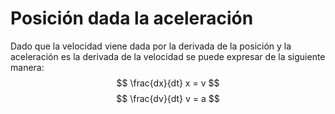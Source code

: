 #+BEGIN_COMMENT
.. title: Clase 1 Fundamentos Fisicos
.. slug: clase-1-fundamentos-fisicos
.. date: 2017-10-16 14:48:44 UTC+02:00
.. tags: fundamentos físicos, mathjax, apuntes
.. category: 
.. link: 
.. description: 
.. type: text
#+END_COMMENT
* Posición dada la aceleración
  Dado que la velocidad viene dada por la derivada de la posición y la aceleración es la derivada de la velocidad se puede expresar de la siguiente manera:
\[ \frac{dx}{dt} x = v \]
\[ \frac{dv}{dt} v = a \]
